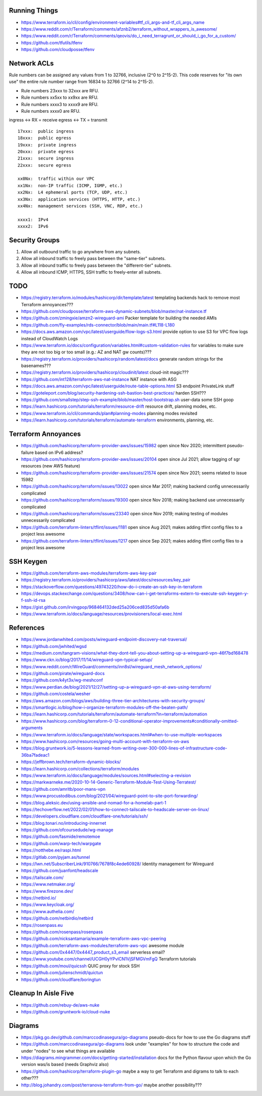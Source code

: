 Running Things
--------------

* https://www.terraform.io/cli/config/environment-variables#tf_cli_args-and-tf_cli_args_name
* https://www.reddit.com/r/Terraform/comments/afznb2/terraform_without_wrappers_is_awesome/
* https://www.reddit.com/r/Terraform/comments/qeovis/do_i_need_terragrunt_or_should_i_go_for_a_custom/
* https://github.com/tfutils/tfenv
* https://github.com/cloudposse/tfenv


Network ACLs
------------

Rule numbers can be assigned any values from 1 to 32766, inclusive (2^0 to
2^15-2).  This code reserves for "its own use" the entire rule number range
from 16834 to 32766 (2^14 to 2^15-2).

* Rule numbers 23xxx to 32xxx are RFU.
* Rule numbers xx5xx to xx9xx are RFU.
* Rule numbers xxxx3 to xxxx9 are RFU.
* Rule numbers xxxx0 are RFU.

ingress <-> RX = receive
egress  <-> TX = transmit

::

    17xxx:  public ingress
    18xxx:  public egress
    19xxx:  private ingress
    20xxx:  private egress
    21xxx:  secure ingress
    22xxx:  secure egress

    xx0Nx:  traffic within our VPC
    xx1Nx:  non-IP traffic (ICMP, IGMP, etc.)
    xx2Nx:  L4 ephemeral ports (TCP, UDP, etc.)
    xx3Nx:  application services (HTTPS, HTTP, etc.)
    xx4Nx:  management services (SSH, VNC, RDP, etc.)

    xxxx1:  IPv4
    xxxx2:  IPv6


Security Groups
---------------

#. Allow all outbound traffic to go anywhere from any subnets.
#. Allow all inbound traffic to freely pass between the "same-tier" subnets.
#. Allow all inbound traffic to freely pass between the "different-tier" subnets.
#. Allow all inbound ICMP, HTTPS, SSH traffic to freely-enter all subnets.


TODO
----

* https://registry.terraform.io/modules/hashicorp/dir/template/latest  templating backends hack to remove most Terraform annoyances???
* https://github.com/cloudposse/terraform-aws-dynamic-subnets/blob/master/nat-instance.tf
* https://github.com/zmingxie/amzn2-wireguard-ami  Packer template for building the needed AMIs
* https://github.com/fly-examples/rds-connector/blob/main/main.tf#L118-L180
* https://docs.aws.amazon.com/vpc/latest/userguide/flow-logs-s3.html  provide option to use S3 for VPC flow logs instead of CloudWatch Logs
* https://www.terraform.io/docs/configuration/variables.html#custom-validation-rules  for variables to make sure they are not too big or too small (e.g.:  AZ and NAT gw counts)???
* https://registry.terraform.io/providers/hashicorp/random/latest/docs  generate random strings for the basenames???
* https://registry.terraform.io/providers/hashicorp/cloudinit/latest  cloud-init magic???
* https://github.com/int128/terraform-aws-nat-instance  NAT instance with ASG
* https://docs.aws.amazon.com/vpc/latest/userguide/route-table-options.html  S3 endpoint PrivateLink stuff
* https://goteleport.com/blog/security-hardening-ssh-bastion-best-practices/  harden SSH???
* https://github.com/smallstep/step-ssh-example/blob/master/host-bootstrap.sh  user-data some SSH goop
* https://learn.hashicorp.com/tutorials/terraform/resource-drift  resource drift, planning modes, etc.
* https://www.terraform.io/cli/commands/plan#planning-modes  planning modes revisited
* https://learn.hashicorp.com/tutorials/terraform/automate-terraform  environments, planning, etc.


Terraform Annoyances
--------------------

* https://github.com/hashicorp/terraform-provider-aws/issues/15982  open since Nov 2020;  intermittent pseudo-failure based on IPv6 address?
* https://github.com/hashicorp/terraform-provider-aws/issues/20104  open since Jul 2021;  allow tagging of sgr resources (new AWS feature)
* https://github.com/hashicorp/terraform-provider-aws/issues/21574  open since Nov 2021;  seems related to issue 15982
* https://github.com/hashicorp/terraform/issues/13022  open since Mar 2017;  making backend config unnecessarily complicated
* https://github.com/hashicorp/terraform/issues/19300  open since Nov 2018;  making backend use unnecessarily complicated
* https://github.com/hashicorp/terraform/issues/23340  open since Nov 2019;  making testing of modules unnecessarily complicated
* https://github.com/terraform-linters/tflint/issues/1181  open since Aug 2021;  makes adding tflint config files to a project less awesome
* https://github.com/terraform-linters/tflint/issues/1217  open since Sep 2021;  makes adding tflint config files to a project less awesome


SSH Keygen
----------

* https://github.com/terraform-aws-modules/terraform-aws-key-pair
* https://registry.terraform.io/providers/hashicorp/aws/latest/docs/resources/key_pair
* https://stackoverflow.com/questions/49743220/how-do-i-create-an-ssh-key-in-terraform
* https://devops.stackexchange.com/questions/3408/how-can-i-get-terraforms-extern-to-execute-ssh-keygen-y-f-ssh-id-rsa
* https://gist.github.com/irvingpop/968464132ded25a206ced835d50afa6b
* https://www.terraform.io/docs/language/resources/provisioners/local-exec.html


References
----------

* https://www.jordanwhited.com/posts/wireguard-endpoint-discovery-nat-traversal/
* https://github.com/jwhited/wgsd
* https://medium.com/tangram-visions/what-they-dont-tell-you-about-setting-up-a-wireguard-vpn-46f7bd168478
* https://www.ckn.io/blog/2017/11/14/wireguard-vpn-typical-setup/
* https://www.reddit.com/r/WireGuard/comments/inn8sl/wireguard_mesh_network_options/
* https://github.com/pirate/wireguard-docs
* https://github.com/k4yt3x/wg-meshconf
* https://www.perdian.de/blog/2021/12/27/setting-up-a-wireguard-vpn-at-aws-using-terraform/
* https://github.com/costela/wesher
* https://aws.amazon.com/blogs/aws/building-three-tier-architectures-with-security-groups/
* https://smartlogic.io/blog/how-i-organize-terraform-modules-off-the-beaten-path/
* https://learn.hashicorp.com/tutorials/terraform/automate-terraform?in=terraform/automation
* https://www.hashicorp.com/blog/terraform-0-12-conditional-operator-improvements#conditionally-omitted-arguments
* https://www.terraform.io/docs/language/state/workspaces.html#when-to-use-multiple-workspaces
* https://www.hashicorp.com/resources/going-multi-account-with-terraform-on-aws
* https://blog.gruntwork.io/5-lessons-learned-from-writing-over-300-000-lines-of-infrastructure-code-36ba7fadeac1
* https://jeffbrown.tech/terraform-dynamic-blocks/
* https://learn.hashicorp.com/collections/terraform/modules
* https://www.terraform.io/docs/language/modules/sources.html#selecting-a-revision
* https://markwarneke.me/2020-10-14-Generic-Terraform-Module-Test-Using-Terratest/
* https://github.com/amritb/poor-mans-vpn
* https://www.procustodibus.com/blog/2021/04/wireguard-point-to-site-port-forwarding/
* https://blog.aleksic.dev/using-ansible-and-nomad-for-a-homelab-part-1
* https://techoverflow.net/2022/02/01/how-to-connect-tailscale-to-headscale-server-on-linux/
* https://developers.cloudflare.com/cloudflare-one/tutorials/ssh/
* https://blog.tonari.no/introducing-innernet
* https://github.com/ofcoursedude/wg-manage
* https://github.com/fasmide/remotemoe
* https://github.com/warp-tech/warpgate
* https://notthebe.ee/raspi.html
* https://gitlab.com/pyjam.as/tunnel
* https://lwn.net/SubscriberLink/910766/7678f8c4ede60928/  Identity management for Wireguard
* https://github.com/juanfont/headscale
* https://tailscale.com/
* https://www.netmaker.org/
* https://www.firezone.dev/
* https://netbird.io/
* https://www.keycloak.org/
* https://www.authelia.com/
* https://github.com/netbirdio/netbird
* https://rosenpass.eu
* https://github.com/rosenpass/rosenpass
* https://github.com/nicksantamaria/example-terraform-aws-vpc-peering
* https://github.com/terraform-aws-modules/terraform-aws-vpc  awesome module
* https://github.com/0x4447/0x4447_product_s3_email  serverless email?
* https://www.youtube.com/channel/UCGH0yYPvlCN1VjSFMGVmFgQ  Terraform tutorials
* https://github.com/moul/quicssh  QUIC proxy for stock SSH
* https://github.com/julienschmidt/quictun
* https://github.com/cloudflare/boringtun


Cleanup In Aisle Five
---------------------

* https://github.com/rebuy-de/aws-nuke
* https://github.com/gruntwork-io/cloud-nuke


Diagrams
--------

* https://pkg.go.dev/github.com/marccodinasegura/go-diagrams  pseudo-docs for how to use the Go diagrams stuff
* https://github.com/marccodinasegura/go-diagrams  look under "examples" for how to structure the code and under "nodes" to see what things are available
* https://diagrams.mingrammer.com/docs/getting-started/installation  docs for the Python flavour upon which the Go version was/is based (needs Graphviz also)
* https://github.com/hashicorp/terraform-plugin-go  maybe a way to get Terraform and digrams to talk to each other???
* http://blog.johandry.com/post/terranova-terraform-from-go/  maybe another possibility???
